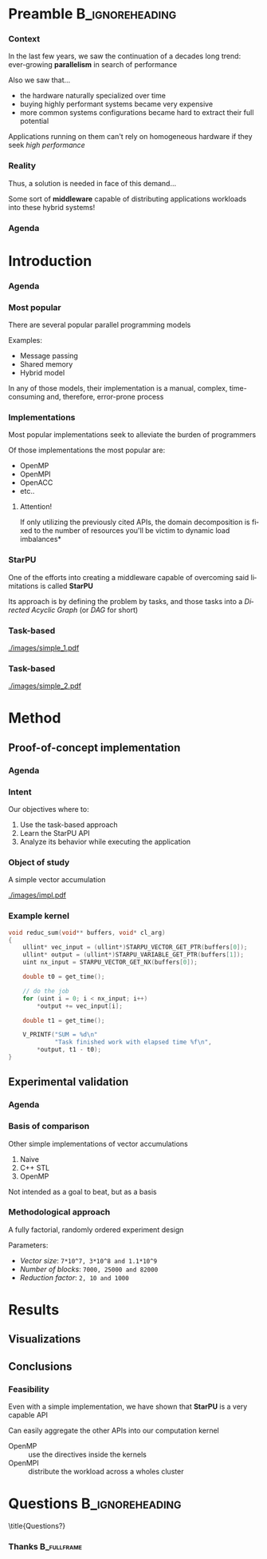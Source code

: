 # -*- org-export-babel-evaluate: nil -*-
# -*- coding: utf-8 -*-
# -*- mode: org -*-
#+startup: beamer

#+beamer_header: \title[Task-Based Parallel Applications]{Computational Experiments on Task-Based Parallel Applications}
#+subtitle: /Salão de Iniciação Científica UFRGS 2019/
#+beamer_header: \author[Henrique Silva \& Lucas Schnorr]{Henrique Corrêa Pereira da Silva\\Lucas Mello Schnorr (advisor)}
#+email: hcpsilva@inf.ufrgs.br, schnorr@inf.ufrgs.br
#+beamer_header: \institute{Institute of Informatics}
#+date:

#+latex_class: beamer
#+latex_class_options: [serif,11pt]
#+beamer_theme: UiB
#+options: author:t title:nil H:3 num:t toc:nil \n:nil @:t ::t |:t ^:t -:t f:t *:t <:t
#+language: pt-br
#+tags: noexport(n) ignore(i)
#+export_exclude_tags: noexport
#+export_select_tags: export
#+latex_header: \usepackage{microtype}
#+latex_header: \usepackage{mathtools}
#+latex_header: \usepackage{palatino}
#+latex_header: \usepackage{amssymb}
#+latex_header: \usepackage{csquotes}
#+latex_header: \usepackage{tikz}
#+latex_header: \usepackage[absolute, overlay]{textpos}
#+latex_header: \setlength{\TPHorizModule}{\paperwidth} % Textpos units
#+latex_header: \setlength{\TPVertModule}{\paperwidth} % Textpos units
#+latex_header: \usetikzlibrary{overlay-beamer-styles}  % Overlay effects for TikZ
#+latex_header: \usemintedstyle{manni}


* Preamble                                                  :B_ignoreheading:
:PROPERTIES:
:BEAMER_env: ignoreheading
:END:
*** Context

\vfill

In the last few years, we saw the continuation of a decades long trend:
ever-growing *parallelism* in search of performance

\pause \vfill

Also we saw that... \pause
- the hardware naturally specialized over time \pause
- buying highly performant systems became very expensive \pause
- more common systems configurations became hard to extract their full potential

\pause \vfill

Applications running on them can't rely on homogeneous hardware if they seek
/high performance/

*** Reality

\vfill

Thus, a solution is needed in face of this demand...

\pause \vfill

Some sort of *middleware* capable of distributing applications workloads into
these hybrid systems!

*** Agenda
:PROPERTIES:
:BEAMER_OPT: plain, noframenumbering
:END:

\tableofcontents

* Introduction
*** Agenda
:PROPERTIES:
:BEAMER_OPT: plain, noframenumbering
:END:

\tableofcontents[currentsubsection, sectionstyle=show/shaded]

*** Most popular

\vfill

There are several popular parallel programming models

\pause \vfill

Examples: \pause

- Message passing \pause
- Shared memory \pause
- Hybrid model

\vfill \pause

In any of those models, their implementation is a manual, complex,
time-consuming and, therefore, error-prone process

*** Implementations

\vfill

Most popular implementations seek to alleviate the burden of programmers

\vfill \pause

Of those implementations the most popular are: \pause

- OpenMP
- OpenMPI
- OpenACC
- etc..

\vfill \pause

**** Attention!

If only utilizing the previously cited APIs, the domain decomposition is fixed
to the number of resources \pause *you'll be victim to dynamic load imbalances*

*** StarPU

\vfill

One of the efforts into creating a middleware capable of overcoming said
limitations is called *StarPU*

\vfill \pause

Its approach is by defining the problem by tasks, and those tasks into a
/Directed Acyclic Graph/ (or /DAG/ for short)

\vfill \pause

#+attr_latex: :width 5cm
[[./images/dag.png]]

*** Task-based

\vfill

#+attr_latex: :width 11cm
[[./images/simple_1.pdf]]

*** Task-based
:PROPERTIES:
:BEAMER_OPT:  noframenumbering
:END:

\vfill

#+attr_latex: :width 11cm
[[./images/simple_2.pdf]]

* Method

** Proof-of-concept implementation

*** Agenda
:PROPERTIES:
:BEAMER_OPT: plain, noframenumbering
:END:

\tableofcontents[currentsubsection, sectionstyle=show/shaded]

*** Intent

\vfill

Our objectives where to:

\vfill \pause

1. Use the task-based approach \pause
2. Learn the StarPU API \pause
3. Analyze its behavior while executing the application

*** Object of study

\vfill

A simple vector accumulation

\vfill \pause

#+attr_latex: :width 8.3cm
[[./images/impl.pdf]]

*** Example kernel

\vfill

#+attr_latex: :options fontsize=\scriptsize
#+begin_src c :tangle no
void reduc_sum(void** buffers, void* cl_arg)
{
    ullint* vec_input = (ullint*)STARPU_VECTOR_GET_PTR(buffers[0]);
    ullint* output = (ullint*)STARPU_VARIABLE_GET_PTR(buffers[1]);
    uint nx_input = STARPU_VECTOR_GET_NX(buffers[0]);

    double t0 = get_time();

    // do the job
    for (uint i = 0; i < nx_input; i++)
        *output += vec_input[i];

    double t1 = get_time();

    V_PRINTF("SUM = %d\n"
             "Task finished work with elapsed time %f\n",
        *output, t1 - t0);
}
#+end_src

** Experimental validation

*** Agenda
:PROPERTIES:
:BEAMER_OPT: plain, noframenumbering
:END:

\tableofcontents[currentsubsection, sectionstyle=show/shaded]

*** Basis of comparison

\vfill

Other simple implementations of vector accumulations

\vfill \pause

1. Naive
2. C++ STL
3. OpenMP

\vfill \pause

Not intended as a goal to beat, but as a basis

*** Methodological approach

\vfill

A fully factorial, randomly ordered experiment design

\vfill \pause

Parameters:
- /Vector size/: =7*10^7, 3*10^8 and 1.1*10^9=
- /Number of blocks/: =7000, 25000 and 82000=
- /Reduction factor/: =2, 10 and 1000=

* Results

** Visualizations

** Conclusions

*** Feasibility

\vfill

Even with a simple implementation, we have shown that *StarPU* is a very capable
API

\vfill \pause

Can easily aggregate the other APIs into our computation kernel \pause

- OpenMP :: use the directives inside the kernels
- OpenMPI :: distribute the workload across a wholes cluster

* Questions                                                 :B_ignoreheading:
:PROPERTIES:
:BEAMER_env: ignoreheading
:END:

\setbeamercolor{background canvas}{bg = uibgray}
\title{Questions?}

*** Thanks                                                    :B_fullframe:
:PROPERTIES:
:BEAMER_OPT: b, plain, noframenumbering
:BEAMER_env: fullframe
:END:

\titlepage
